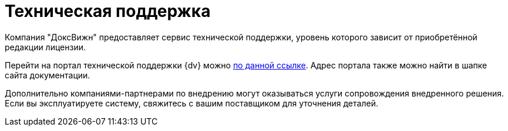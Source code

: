 = Техническая поддержка

Компания "ДоксВижн" предоставляет сервис технической поддержки, уровень которого зависит от приобретённой редакции лицензии.

//Пользователи могут обратиться в службу технической поддержки, чтобы получить консультацию или решить возникшие технические вопросы. Через техническую поддержку {dv} можно также получить доступ к документации более ранних версий.

Перейти на портал технической поддержки {dv} можно https://docsvision.itsm365.com/sd/[по данной ссылке]. Адрес портала также можно найти в шапке сайта документации.

Дополнительно компаниями-партнерами по внедрению могут оказываться услуги сопровождения внедренного решения. Если вы эксплуатируете систему, свяжитесь с вашим поставщиком для уточнения деталей.
